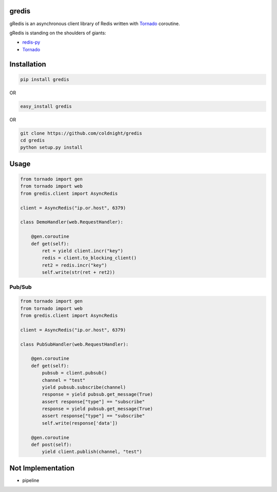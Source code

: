 gredis
======
gRedis is an asynchronous client library of Redis written with `Tornado <https://github.com/tornadoweb/tornado>`_ coroutine.

gRedis is standing on the shoulders of giants:

* `redis-py <https://github.com/andymccurdy/redis-py>`_
* `Tornado <https://github.com/tornadoweb/tornado>`_

Installation
============

.. code-block:: shell

    pip install gredis

OR

.. code-block:: shell

    easy_install gredis


OR 
    
.. code-block:: shell

    git clone https://github.com/coldnight/gredis
    cd gredis
    python setup.py install

Usage
=====

.. code-block:: python

    from tornado import gen
    from tornado import web
    from gredis.client import AsyncRedis

    client = AsyncRedis("ip.or.host", 6379)

    class DemoHandler(web.RequestHandler):

        @gen.coroutine
        def get(self):
            ret = yield client.incr("key")
            redis = client.to_blocking_client()
            ret2 = redis.incr("key")
            self.write(str(ret + ret2))

Pub/Sub
-------
.. code-block:: python

    from tornado import gen
    from tornado import web
    from gredis.client import AsyncRedis

    client = AsyncRedis("ip.or.host", 6379)

    class PubSubHandler(web.RequestHandler):

        @gen.coroutine
        def get(self):
            pubsub = client.pubsub()
            channel = "test"
            yield pubsub.subscribe(channel)
            response = yield pubsub.get_message(True)
            assert response["type"] == "subscribe"
            response = yield pubsub.get_message(True)
            assert response["type"] == "subscribe"
            self.write(response['data'])

        @gen.coroutine
        def post(self):
            yield client.publish(channel, "test")


Not Implementation
==================

* pipeline

